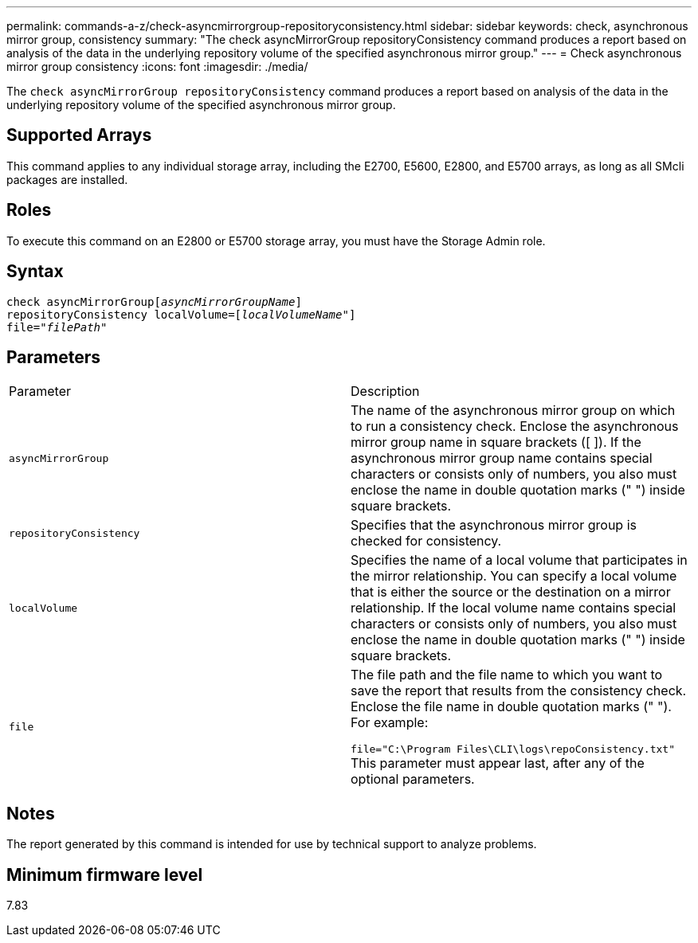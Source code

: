 ---
permalink: commands-a-z/check-asyncmirrorgroup-repositoryconsistency.html
sidebar: sidebar
keywords: check, asynchronous mirror group, consistency
summary: "The check asyncMirrorGroup repositoryConsistency command produces a report based on analysis of the data in the underlying repository volume of the specified asynchronous mirror group."
---
= Check asynchronous mirror group consistency
:icons: font
:imagesdir: ./media/

[.lead]
The `check asyncMirrorGroup repositoryConsistency` command produces a report based on analysis of the data in the underlying repository volume of the specified asynchronous mirror group.

== Supported Arrays

This command applies to any individual storage array, including the E2700, E5600, E2800, and E5700 arrays, as long as all SMcli packages are installed.

== Roles

To execute this command on an E2800 or E5700 storage array, you must have the Storage Admin role.

== Syntax
[subs=+macros]
----
check asyncMirrorGrouppass:quotes[[_asyncMirrorGroupName_]]
repositoryConsistency localVolume=pass:quotes[[_localVolumeName"_]]
file=pass:quotes[_"filePath"_]
----

== Parameters

|===
| Parameter| Description
a|
`asyncMirrorGroup`
a|
The name of the asynchronous mirror group on which to run a consistency check. Enclose the asynchronous mirror group name in square brackets ([ ]). If the asynchronous mirror group name contains special characters or consists only of numbers, you also must enclose the name in double quotation marks (" ") inside square brackets.

a|
`repositoryConsistency`
a|
Specifies that the asynchronous mirror group is checked for consistency.

a|
`localVolume`
a|
Specifies the name of a local volume that participates in the mirror relationship. You can specify a local volume that is either the source or the destination on a mirror relationship. If the local volume name contains special characters or consists only of numbers, you also must enclose the name in double quotation marks (" ") inside square brackets.

a|
`file`
a|
The file path and the file name to which you want to save the report that results from the consistency check. Enclose the file name in double quotation marks (" "). For example:

`file="C:\Program Files\CLI\logs\repoConsistency.txt"` This parameter must appear last, after any of the optional parameters.

|===

== Notes

The report generated by this command is intended for use by technical support to analyze problems.

== Minimum firmware level

7.83
